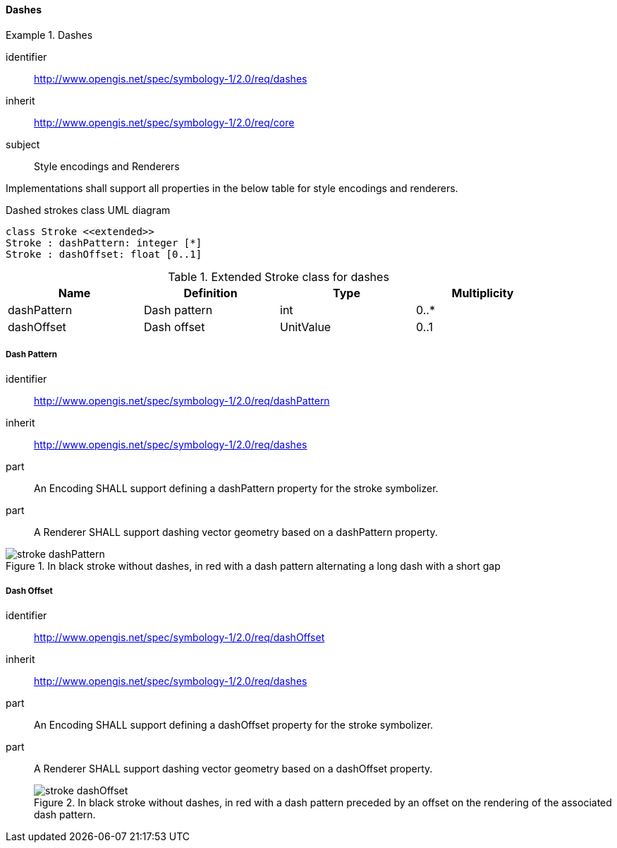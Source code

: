 // NOTE: Including an extra heading level for conformance class alone in their section
==== Dashes

[[rc_table-dashes]]

[requirements_class]
.Dashes
====
[%metadata]
identifier:: http://www.opengis.net/spec/symbology-1/2.0/req/dashes
inherit:: http://www.opengis.net/spec/symbology-1/2.0/req/core
subject:: Style encodings and Renderers
====

Implementations shall support all properties in the below table for style encodings and renderers.

.Dashed strokes class UML diagram
[plantuml, target=diagram-classes, format=png]
....
class Stroke <<extended>>
Stroke : dashPattern: integer [*]
Stroke : dashOffset: float [0..1]
....

.Extended Stroke class for dashes
[width="90%",options="header"]
|===
| Name          | Definition         | Type         | Multiplicity
| dashPattern   | Dash pattern       | int          | 0..*
| dashOffset    | Dash offset        | UnitValue    | 0..1
|===

[[req-dashes-dashPattern]]
===== Dash Pattern

[requirement]
====
[%metadata]
identifier:: http://www.opengis.net/spec/symbology-1/2.0/req/dashPattern
inherit:: http://www.opengis.net/spec/symbology-1/2.0/req/dashes
part:: An Encoding SHALL support defining a dashPattern property for the stroke symbolizer.
part:: A Renderer SHALL support dashing vector geometry based on a dashPattern property.

.In black stroke without dashes, in red with a dash pattern alternating a long dash with a short gap
image::figures/stroke_dashPattern.png[]
====

[[req-dashes-dashOffset]]
===== Dash Offset

[requirement]
====
[%metadata]
identifier:: http://www.opengis.net/spec/symbology-1/2.0/req/dashOffset
inherit:: http://www.opengis.net/spec/symbology-1/2.0/req/dashes
part:: An Encoding SHALL support defining a dashOffset property for the stroke symbolizer.
part:: A Renderer SHALL support dashing vector geometry based on a dashOffset property.
.In black stroke without dashes, in red with a dash pattern preceded by an offset on the rendering of the associated dash pattern.
image::figures/stroke_dashOffset.png[]
====